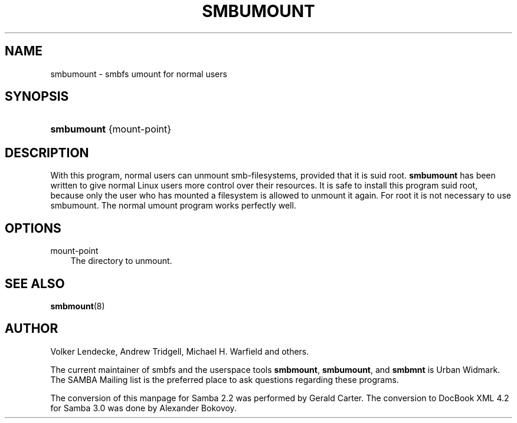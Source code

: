 .\"Generated by db2man.xsl. Don't modify this, modify the source.
.de Sh \" Subsection
.br
.if t .Sp
.ne 5
.PP
\fB\\$1\fR
.PP
..
.de Sp \" Vertical space (when we can't use .PP)
.if t .sp .5v
.if n .sp
..
.de Ip \" List item
.br
.ie \\n(.$>=3 .ne \\$3
.el .ne 3
.IP "\\$1" \\$2
..
.TH "SMBUMOUNT" 8 "" "" ""
.SH "NAME"
smbumount - smbfs umount for normal users
.SH "SYNOPSIS"
.HP 10
\fBsmbumount\fR {mount-point}
.SH "DESCRIPTION"
.PP
With this program, normal users can unmount smb-filesystems, provided that it is suid root.
\fBsmbumount\fR
has been written to give normal Linux users more control over their resources. It is safe to install this program suid root, because only the user who has mounted a filesystem is allowed to unmount it again. For root it is not necessary to use smbumount. The normal umount program works perfectly well.
.SH "OPTIONS"
.TP 3n
mount-point
The directory to unmount.
.SH "SEE ALSO"
.PP
\fBsmbmount\fR(8)
.SH "AUTHOR"
.PP
Volker Lendecke, Andrew Tridgell, Michael H. Warfield and others.
.PP
The current maintainer of smbfs and the userspace tools
\fBsmbmount\fR,
\fBsmbumount\fR, and
\fBsmbmnt\fR
is
Urban Widmark. The
SAMBA Mailing list
is the preferred place to ask questions regarding these programs.
.PP
The conversion of this manpage for Samba 2.2 was performed by Gerald Carter. The conversion to DocBook XML 4.2 for Samba 3.0 was done by Alexander Bokovoy.

